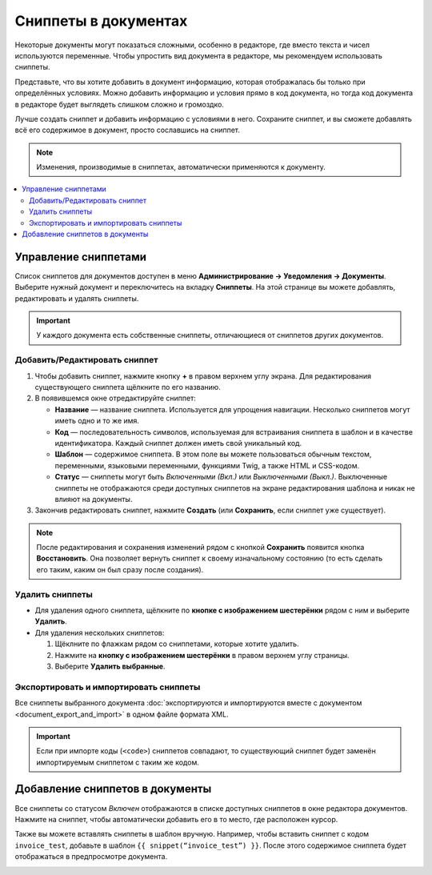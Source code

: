 *********************
Сниппеты в документах
*********************

Некоторые документы могут показаться сложными, особенно в редакторе, где вместо текста и чисел используются переменные. Чтобы упростить вид документа в редакторе, мы рекомендуем использовать сниппеты. 

Представьте, что вы хотите добавить в документ информацию, которая отображалась бы только при определённых условиях. Можно добавить информацию и условия прямо в код документа, но тогда код документа в редакторе будет выглядеть слишком сложно и громоздко.

Лучше создать сниппет и добавить информацию с условиями в него. Сохраните сниппет, и вы сможете добавлять всё его содержимое в документ, просто сославшись на сниппет.

.. note::

    Изменения, производимые в сниппетах, автоматически применяются к документу.

.. contents::
   :backlinks: none
   :local:

=====================
Управление сниппетами
=====================

Список сниппетов для документов доступен в меню **Администрирование → Уведомления → Документы**. Выберите нужный документ и переключитесь на вкладку **Сниппеты**. На этой странице вы можете добавлять, редактировать и удалять сниппеты.

.. important::

    У каждого документа есть собственные сниппеты, отличающиеся от сниппетов других документов.

.. image:: img/snippets_of_a_document.png
    :align: center
    :alt: Список сниппетов документа.

------------------------------
Добавить/Редактировать сниппет
------------------------------

1. Чтобы добавить сниппет, нажмите кнопку **+** в правом верхнем углу экрана. Для редактирования существующего сниппета щёлкните по его названию.

2. В появившемся окне отредактируйте сниппет:

   * **Название** — название сниппета. Используется для упрощения навигации. Несколько сниппетов могут иметь одно и то же имя.

   * **Код** — последовательность символов, используемая для встраивания сниппета в шаблон и в качестве идентификатора. Каждый сниппет должен иметь свой уникальный код.

   * **Шаблон** — содержимое сниппета. В этом поле вы можете пользоваться обычным текстом, переменными, языковыми переменными, функциями Twig, а также HTML и CSS-кодом.

   * **Статус** — сниппеты могут быть *Включенными (Вкл.)* или *Выключенными (Выкл.)*. Выключенные сниппеты не отображаются среди доступных сниппетов на экране редактирования шаблона и никак не влияют на документы.

3. Закончив редактировать сниппет, нажмите **Создать** (или **Сохранить**, если сниппет уже существует).

.. note::

    После редактирования и сохранения изменений рядом с кнопкой **Сохранить** появится кнопка **Восстановить**. Она позволяет вернуть сниппет к своему изначальному состоянию (то есть сделать его таким, каким он был сразу после создания).

.. image:: img/add_document_snippet.png
    :align: center
    :alt: Создание нового сниппета для документа.

----------------
Удалить сниппеты
----------------

* Для удаления одного сниппета, щёлкните по **кнопке с изображением шестерёнки** рядом с ним и выберите **Удалить**.

* Для удаления нескольких сниппетов:

  1. Щёклните по флажкам рядом со сниппетами, которые хотите удалить.

  2. Нажмите на **кнопку с изображением шестерёнки** в правом верхнем углу страницы.

  3. Выберите **Удалить выбранные**.

---------------------------------------
Экспортировать и импортировать сниппеты
---------------------------------------

Все сниппеты выбранного документа :doc:`экспортируются и импортируются вместе с документом <document_export_and_import>` в одном файле формата XML.

.. important::

    Если при импорте коды (``<code>``) сниппетов совпадают, то существующий сниппет будет заменён импортируемым сниппетом с таким же кодом.

================================
Добавление сниппетов в документы
================================

.. image:: img/test_snippet_in_document.png
    :align: center
    :alt: Добавление сниппета в документ

Все сниппеты со статусом *Включен* отображаются в списке доступных сниппетов в окне редактора документов. Нажмите на сниппет, чтобы автоматически добавить его в то место, где расположен курсор.

Также вы можете вставлять сниппеты в шаблон вручную. Например, чтобы вставить сниппет с кодом ``invoice_test``, добавьте в шаблон ``{{ snippet(“invoice_test”) }}``. После этого содержимое сниппета будет отображаться в предпросмотре документа.

.. image:: img/snippet_in_document_preview.png
    :align: center
    :alt: Сниппет в готовом документе.
